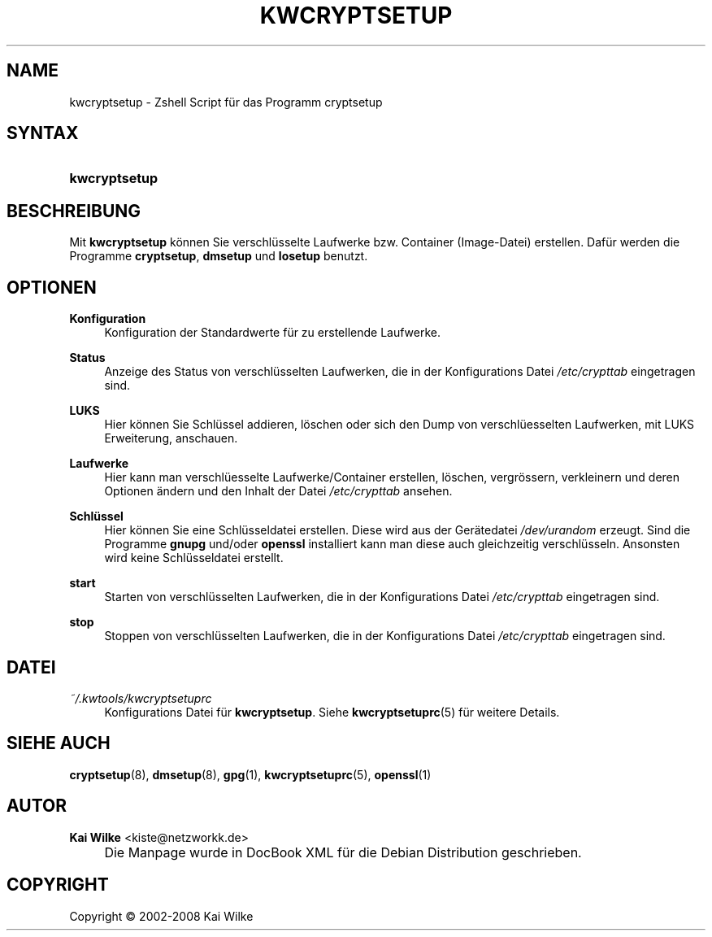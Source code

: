 .\"     Title: KWCRYPTSETUP
.\"    Author: Kai Wilke <kiste@netzworkk.de>
.\" Generator: DocBook XSL Stylesheets v1.73.2 <http://docbook.sf.net/>
.\"      Date: 11/05/2008
.\"    Manual: Handbuch f\(:ur kwcryptsetup
.\"    Source: Version 0.0.6
.\"
.TH "KWCRYPTSETUP" "8" "11/05/2008" "Version 0.0.6" "Handbuch f\(:ur kwcryptsetup"
.\" disable hyphenation
.nh
.\" disable justification (adjust text to left margin only)
.ad l
.SH "NAME"
kwcryptsetup \- Zshell Script f\(:ur das Programm cryptsetup
.SH "SYNTAX"
.HP 13
\fBkwcryptsetup\fR
.SH "BESCHREIBUNG"
.PP
Mit
\fBkwcryptsetup\fR
k\(:onnen Sie verschl\(:usselte Laufwerke bzw\&. Container (Image\-Datei) erstellen\&. Daf\(:ur werden die Programme
\fBcryptsetup\fR,
\fBdmsetup\fR
und
\fBlosetup\fR
benutzt\&.
.SH "OPTIONEN"
.PP
\fBKonfiguration\fR
.RS 4
Konfiguration der Standardwerte f\(:ur zu erstellende Laufwerke\&.
.RE
.PP
\fBStatus\fR
.RS 4
Anzeige des Status von verschl\(:usselten Laufwerken, die in der Konfigurations Datei
\fI/etc/crypttab\fR
eingetragen sind\&.
.RE
.PP
\fBLUKS\fR
.RS 4
Hier k\(:onnen Sie Schl\(:ussel addieren, l\(:oschen oder sich den Dump von verschl\(:uesselten Laufwerken, mit LUKS Erweiterung, anschauen\&.
.RE
.PP
\fBLaufwerke\fR
.RS 4
Hier kann man verschl\(:uesselte Laufwerke/Container erstellen, l\(:oschen, vergr\(:ossern, verkleinern und deren Optionen \(:andern und den Inhalt der Datei
\fI/etc/crypttab\fR
ansehen\&.
.RE
.PP
\fBSchl\(:ussel\fR
.RS 4
Hier k\(:onnen Sie eine Schl\(:usseldatei erstellen\&. Diese wird aus der Ger\(:atedatei
\fI/dev/urandom\fR
erzeugt\&. Sind die Programme
\fBgnupg\fR
und/oder
\fBopenssl\fR
installiert kann man diese auch gleichzeitig verschl\(:usseln\&. Ansonsten wird keine Schl\(:usseldatei erstellt\&.
.RE
.PP
\fBstart\fR
.RS 4
Starten von verschl\(:usselten Laufwerken, die in der Konfigurations Datei
\fI/etc/crypttab\fR
eingetragen sind\&.
.RE
.PP
\fBstop\fR
.RS 4
Stoppen von verschl\(:usselten Laufwerken, die in der Konfigurations Datei
\fI/etc/crypttab\fR
eingetragen sind\&.
.RE
.SH "DATEI"
.PP
\fI~/\&.kwtools/kwcryptsetuprc\fR
.RS 4
Konfigurations Datei f\(:ur
\fBkwcryptsetup\fR\&. Siehe
\fBkwcryptsetuprc\fR(5)
f\(:ur weitere Details\&.
.RE
.SH "SIEHE AUCH"
.PP
\fBcryptsetup\fR(8),
\fBdmsetup\fR(8),
\fBgpg\fR(1),
\fBkwcryptsetuprc\fR(5),
\fBopenssl\fR(1)
.SH "AUTOR"
.PP
\fBKai Wilke\fR <\&kiste@netzworkk\&.de\&>
.sp -1n
.IP "" 4
Die Manpage wurde in DocBook XML f\(:ur die Debian Distribution geschrieben\&.
.SH "COPYRIGHT"
Copyright \(co 2002-2008 Kai Wilke
.br
